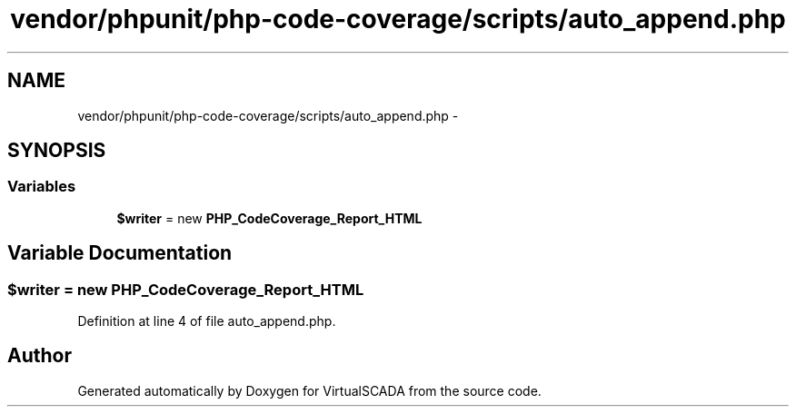 .TH "vendor/phpunit/php-code-coverage/scripts/auto_append.php" 3 "Tue Apr 14 2015" "Version 1.0" "VirtualSCADA" \" -*- nroff -*-
.ad l
.nh
.SH NAME
vendor/phpunit/php-code-coverage/scripts/auto_append.php \- 
.SH SYNOPSIS
.br
.PP
.SS "Variables"

.in +1c
.ti -1c
.RI "\fB$writer\fP = new \fBPHP_CodeCoverage_Report_HTML\fP"
.br
.in -1c
.SH "Variable Documentation"
.PP 
.SS "$writer = new \fBPHP_CodeCoverage_Report_HTML\fP"

.PP
Definition at line 4 of file auto_append\&.php\&.
.SH "Author"
.PP 
Generated automatically by Doxygen for VirtualSCADA from the source code\&.
